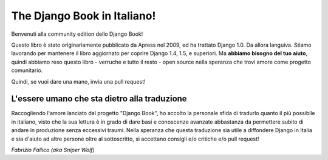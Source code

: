 ============================
The Django Book in Italiano!
============================

Benvenuti alla community edition dello Django Book!

Questo libro è stato originariamente pubblicato da Apress nel 2009, ed ha
trattato Django 1.0. Da allora languiva. Stiamo lavorando per mantenere il libro
aggiornato per coprire Django 1.4, 1.5, e superiori. Ma **abbiamo bisogno del
tuo aiuto**, quindi abbiamo reso questo libro - verruche e tutto il resto -
open source nella speranza che trovi amore come progetto comunitario.

Quindi, se vuoi dare una mano, invia una pull request!

L'essere umano che sta dietro alla traduzione
=============================================

Raccogliendo l'amore lanciato dal progetto "Django Book", ho accolto la
personale sfida di tradurlo quanto il più possibile in italiano, visto che
la sua lettura è in grado di dare basi e conoscenze avanzate abbastanza da
permettere subito di andare in produzione senza eccessivi traumi. Nella
speranza che questa traduzione sia utile a diffondere Django in Italia e sia
d'aiuto ad altre persone oltre al sottoscritto, si accettano consigli e/o
critiche e/o pull request!

*Fabrizio Fallico (aka Sniper Wolf)*
